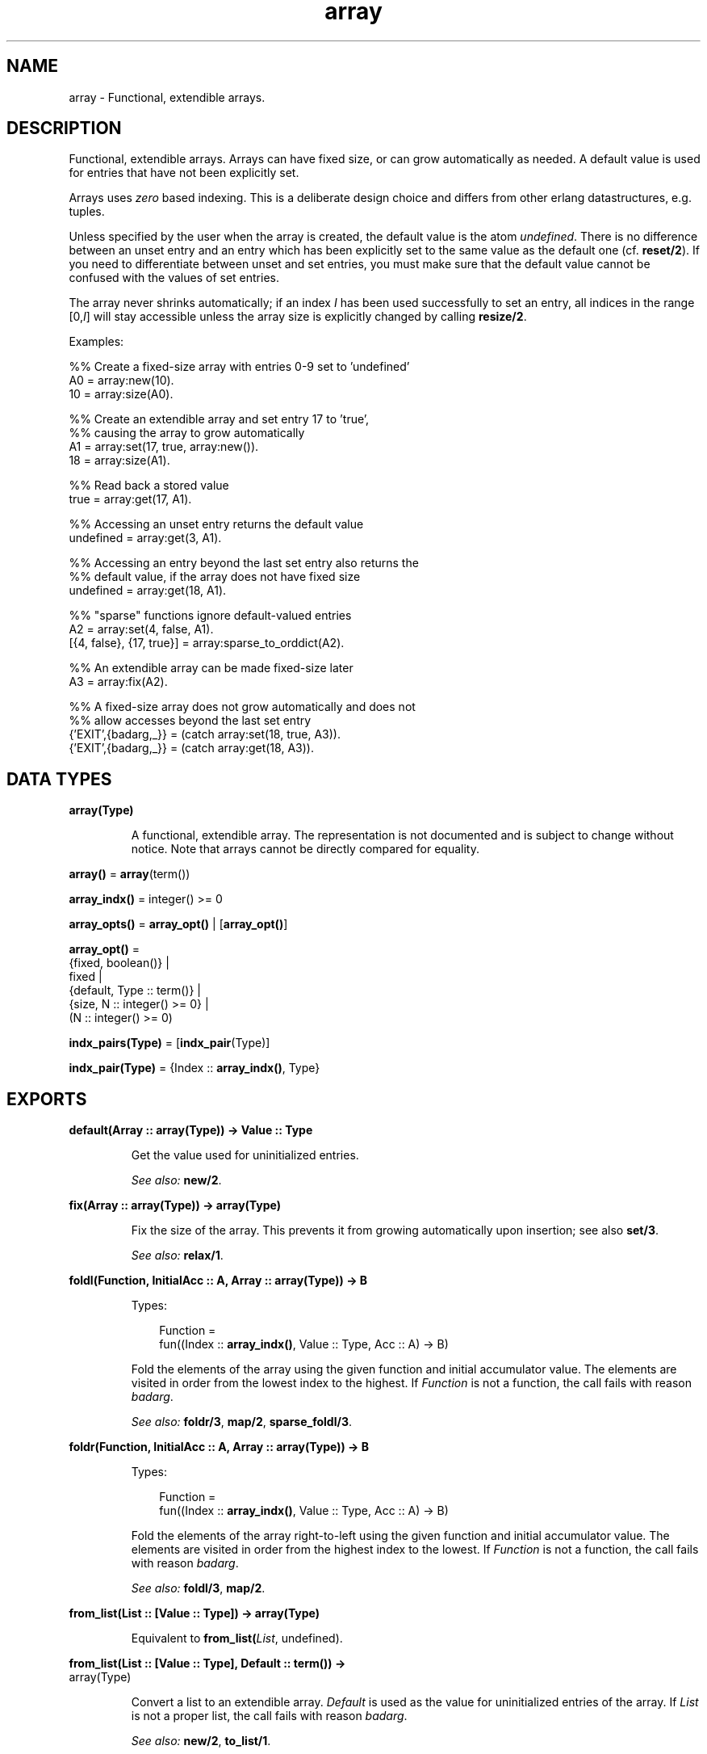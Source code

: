 .TH array 3 "stdlib 2.8" "Ericsson AB" "Erlang Module Definition"
.SH NAME
array \- Functional, extendible arrays.
.SH DESCRIPTION
.LP
Functional, extendible arrays\&. Arrays can have fixed size, or can grow automatically as needed\&. A default value is used for entries that have not been explicitly set\&.
.LP
Arrays uses \fIzero\fR\& based indexing\&. This is a deliberate design choice and differs from other erlang datastructures, e\&.g\&. tuples\&.
.LP
Unless specified by the user when the array is created, the default value is the atom \fIundefined\fR\&\&. There is no difference between an unset entry and an entry which has been explicitly set to the same value as the default one (cf\&. \fBreset/2\fR\&)\&. If you need to differentiate between unset and set entries, you must make sure that the default value cannot be confused with the values of set entries\&.
.LP
The array never shrinks automatically; if an index \fII\fR\& has been used successfully to set an entry, all indices in the range [0,\fII\fR\&] will stay accessible unless the array size is explicitly changed by calling \fBresize/2\fR\&\&.
.LP
Examples:
.LP
.nf
  %% Create a fixed-size array with entries 0-9 set to 'undefined'
  A0 = array:new(10).
  10 = array:size(A0).
 
  %% Create an extendible array and set entry 17 to 'true',
  %% causing the array to grow automatically
  A1 = array:set(17, true, array:new()).
  18 = array:size(A1).
 
  %% Read back a stored value
  true = array:get(17, A1).
 
  %% Accessing an unset entry returns the default value
  undefined = array:get(3, A1).
 
  %% Accessing an entry beyond the last set entry also returns the
  %% default value, if the array does not have fixed size
  undefined = array:get(18, A1).
 
  %% "sparse" functions ignore default-valued entries
  A2 = array:set(4, false, A1).
  [{4, false}, {17, true}] = array:sparse_to_orddict(A2).
 
  %% An extendible array can be made fixed-size later
  A3 = array:fix(A2).
 
  %% A fixed-size array does not grow automatically and does not
  %% allow accesses beyond the last set entry
  {'EXIT',{badarg,_}} = (catch array:set(18, true, A3)).
  {'EXIT',{badarg,_}} = (catch array:get(18, A3)).
.fi
.SH DATA TYPES
.nf

\fBarray(Type)\fR\&
.br
.fi
.RS
.LP
A functional, extendible array\&. The representation is not documented and is subject to change without notice\&. Note that arrays cannot be directly compared for equality\&.
.RE
.nf

\fBarray()\fR\& = \fBarray\fR\&(term())
.br
.fi
.nf

\fBarray_indx()\fR\& = integer() >= 0
.br
.fi
.nf

\fBarray_opts()\fR\& = \fBarray_opt()\fR\& | [\fBarray_opt()\fR\&]
.br
.fi
.nf

\fBarray_opt()\fR\& = 
.br
    {fixed, boolean()} |
.br
    fixed |
.br
    {default, Type :: term()} |
.br
    {size, N :: integer() >= 0} |
.br
    (N :: integer() >= 0)
.br
.fi
.nf

\fBindx_pairs(Type)\fR\& = [\fBindx_pair\fR\&(Type)]
.br
.fi
.nf

\fBindx_pair(Type)\fR\& = {Index :: \fBarray_indx()\fR\&, Type}
.br
.fi
.SH EXPORTS
.LP
.nf

.B
default(Array :: array(Type)) -> Value :: Type
.br
.fi
.br
.RS
.LP
Get the value used for uninitialized entries\&.
.LP
\fISee also:\fR\& \fBnew/2\fR\&\&.
.RE
.LP
.nf

.B
fix(Array :: array(Type)) -> array(Type)
.br
.fi
.br
.RS
.LP
Fix the size of the array\&. This prevents it from growing automatically upon insertion; see also \fBset/3\fR\&\&.
.LP
\fISee also:\fR\& \fBrelax/1\fR\&\&.
.RE
.LP
.nf

.B
foldl(Function, InitialAcc :: A, Array :: array(Type)) -> B
.br
.fi
.br
.RS
.LP
Types:

.RS 3
Function = 
.br
    fun((Index :: \fBarray_indx()\fR\&, Value :: Type, Acc :: A) -> B)
.br
.RE
.RE
.RS
.LP
Fold the elements of the array using the given function and initial accumulator value\&. The elements are visited in order from the lowest index to the highest\&. If \fIFunction\fR\& is not a function, the call fails with reason \fIbadarg\fR\&\&.
.LP
\fISee also:\fR\& \fBfoldr/3\fR\&, \fBmap/2\fR\&, \fBsparse_foldl/3\fR\&\&.
.RE
.LP
.nf

.B
foldr(Function, InitialAcc :: A, Array :: array(Type)) -> B
.br
.fi
.br
.RS
.LP
Types:

.RS 3
Function = 
.br
    fun((Index :: \fBarray_indx()\fR\&, Value :: Type, Acc :: A) -> B)
.br
.RE
.RE
.RS
.LP
Fold the elements of the array right-to-left using the given function and initial accumulator value\&. The elements are visited in order from the highest index to the lowest\&. If \fIFunction\fR\& is not a function, the call fails with reason \fIbadarg\fR\&\&.
.LP
\fISee also:\fR\& \fBfoldl/3\fR\&, \fBmap/2\fR\&\&.
.RE
.LP
.nf

.B
from_list(List :: [Value :: Type]) -> array(Type)
.br
.fi
.br
.RS
.LP
Equivalent to \fBfrom_list(\fIList\fR\&, undefined)\fR\&\&.
.RE
.LP
.nf

.B
from_list(List :: [Value :: Type], Default :: term()) ->
.B
             array(Type)
.br
.fi
.br
.RS
.LP
Convert a list to an extendible array\&. \fIDefault\fR\& is used as the value for uninitialized entries of the array\&. If \fIList\fR\& is not a proper list, the call fails with reason \fIbadarg\fR\&\&.
.LP
\fISee also:\fR\& \fBnew/2\fR\&, \fBto_list/1\fR\&\&.
.RE
.LP
.nf

.B
from_orddict(Orddict :: indx_pairs(Value :: Type)) -> array(Type)
.br
.fi
.br
.RS
.LP
Equivalent to \fBfrom_orddict(\fIOrddict\fR\&, undefined)\fR\&\&.
.RE
.LP
.nf

.B
from_orddict(Orddict :: indx_pairs(Value :: Type),
.B
             Default :: Type) ->
.B
                array(Type)
.br
.fi
.br
.RS
.LP
Convert an ordered list of pairs \fI{Index, Value}\fR\& to a corresponding extendible array\&. \fIDefault\fR\& is used as the value for uninitialized entries of the array\&. If \fIOrddict\fR\& is not a proper, ordered list of pairs whose first elements are nonnegative integers, the call fails with reason \fIbadarg\fR\&\&.
.LP
\fISee also:\fR\& \fBnew/2\fR\&, \fBto_orddict/1\fR\&\&.
.RE
.LP
.nf

.B
get(I :: array_indx(), Array :: array(Type)) -> Value :: Type
.br
.fi
.br
.RS
.LP
Get the value of entry \fII\fR\&\&. If \fII\fR\& is not a nonnegative integer, or if the array has fixed size and \fII\fR\& is larger than the maximum index, the call fails with reason \fIbadarg\fR\&\&.
.LP
If the array does not have fixed size, this function will return the default value for any index \fII\fR\& greater than \fIsize(Array)-1\fR\&\&.
.LP
\fISee also:\fR\& \fBset/3\fR\&\&.
.RE
.LP
.nf

.B
is_array(X :: term()) -> boolean()
.br
.fi
.br
.RS
.LP
Returns \fItrue\fR\& if \fIX\fR\& appears to be an array, otherwise \fIfalse\fR\&\&. Note that the check is only shallow; there is no guarantee that \fIX\fR\& is a well-formed array representation even if this function returns \fItrue\fR\&\&.
.RE
.LP
.nf

.B
is_fix(Array :: array()) -> boolean()
.br
.fi
.br
.RS
.LP
Check if the array has fixed size\&. Returns \fItrue\fR\& if the array is fixed, otherwise \fIfalse\fR\&\&.
.LP
\fISee also:\fR\& \fBfix/1\fR\&\&.
.RE
.LP
.nf

.B
map(Function, Array :: array(Type1)) -> array(Type2)
.br
.fi
.br
.RS
.LP
Types:

.RS 3
Function = fun((Index :: \fBarray_indx()\fR\&, Type1) -> Type2)
.br
.RE
.RE
.RS
.LP
Map the given function onto each element of the array\&. The elements are visited in order from the lowest index to the highest\&. If \fIFunction\fR\& is not a function, the call fails with reason \fIbadarg\fR\&\&.
.LP
\fISee also:\fR\& \fBfoldl/3\fR\&, \fBfoldr/3\fR\&, \fBsparse_map/2\fR\&\&.
.RE
.LP
.nf

.B
new() -> array()
.br
.fi
.br
.RS
.LP
Create a new, extendible array with initial size zero\&.
.LP
\fISee also:\fR\& \fBnew/1\fR\&, \fBnew/2\fR\&\&.
.RE
.LP
.nf

.B
new(Options :: array_opts()) -> array()
.br
.fi
.br
.RS
.LP
Create a new array according to the given options\&. By default, the array is extendible and has initial size zero\&. Array indices start at 0\&.
.LP
\fIOptions\fR\& is a single term or a list of terms, selected from the following:
.RS 2
.TP 2
.B
\fIN::integer() >= 0\fR\& or \fI{size, N::integer() >= 0}\fR\&:
Specifies the initial size of the array; this also implies \fI{fixed, true}\fR\&\&. If \fIN\fR\& is not a nonnegative integer, the call fails with reason \fIbadarg\fR\&\&.
.TP 2
.B
\fIfixed\fR\& or \fI{fixed, true}\fR\&:
Creates a fixed-size array; see also \fBfix/1\fR\&\&.
.TP 2
.B
\fI{fixed, false}\fR\&:
Creates an extendible (non fixed-size) array\&.
.TP 2
.B
\fI{default, Value}\fR\&:
Sets the default value for the array to \fIValue\fR\&\&.
.RE
.LP
Options are processed in the order they occur in the list, i\&.e\&., later options have higher precedence\&.
.LP
The default value is used as the value of uninitialized entries, and cannot be changed once the array has been created\&.
.LP
Examples:
.LP
.nf
     array:new(100)
.fi
.LP
creates a fixed-size array of size 100\&.
.LP
.nf
     array:new({default,0})
.fi
.LP
creates an empty, extendible array whose default value is 0\&.
.LP
.nf
     array:new([{size,10},{fixed,false},{default,-1}])
.fi
.LP
creates an extendible array with initial size 10 whose default value is -1\&.
.LP
\fISee also:\fR\& \fBfix/1\fR\&, \fBfrom_list/2\fR\&, \fBget/2\fR\&, \fBnew/0\fR\&, \fBnew/2\fR\&, \fBset/3\fR\&\&.
.RE
.LP
.nf

.B
new(Size :: integer() >= 0, Options :: array_opts()) -> array()
.br
.fi
.br
.RS
.LP
Create a new array according to the given size and options\&. If \fISize\fR\& is not a nonnegative integer, the call fails with reason \fIbadarg\fR\&\&. By default, the array has fixed size\&. Note that any size specifications in \fIOptions\fR\& will override the \fISize\fR\& parameter\&.
.LP
If \fIOptions\fR\& is a list, this is simply equivalent to \fInew([{size, Size} | Options]\fR\&, otherwise it is equivalent to \fInew([{size, Size} | [Options]]\fR\&\&. However, using this function directly is more efficient\&.
.LP
Example:
.LP
.nf
     array:new(100, {default,0})
.fi
.LP
creates a fixed-size array of size 100, whose default value is 0\&.
.LP
\fISee also:\fR\& \fBnew/1\fR\&\&.
.RE
.LP
.nf

.B
relax(Array :: array(Type)) -> array(Type)
.br
.fi
.br
.RS
.LP
Make the array resizable\&. (Reverses the effects of \fBfix/1\fR\&\&.)
.LP
\fISee also:\fR\& \fBfix/1\fR\&\&.
.RE
.LP
.nf

.B
reset(I :: array_indx(), Array :: array(Type)) -> array(Type)
.br
.fi
.br
.RS
.LP
Reset entry \fII\fR\& to the default value for the array\&. If the value of entry \fII\fR\& is the default value the array will be returned unchanged\&. Reset will never change size of the array\&. Shrinking can be done explicitly by calling \fBresize/2\fR\&\&.
.LP
If \fII\fR\& is not a nonnegative integer, or if the array has fixed size and \fII\fR\& is larger than the maximum index, the call fails with reason \fIbadarg\fR\&; cf\&. \fBset/3\fR\& 
.LP
\fISee also:\fR\& \fBnew/2\fR\&, \fBset/3\fR\&\&.
.RE
.LP
.nf

.B
resize(Array :: array(Type)) -> array(Type)
.br
.fi
.br
.RS
.LP
Change the size of the array to that reported by \fBsparse_size/1\fR\&\&. If the given array has fixed size, the resulting array will also have fixed size\&.
.LP
\fISee also:\fR\& \fBresize/2\fR\&, \fBsparse_size/1\fR\&\&.
.RE
.LP
.nf

.B
resize(Size :: integer() >= 0, Array :: array(Type)) ->
.B
          array(Type)
.br
.fi
.br
.RS
.LP
Change the size of the array\&. If \fISize\fR\& is not a nonnegative integer, the call fails with reason \fIbadarg\fR\&\&. If the given array has fixed size, the resulting array will also have fixed size\&.
.RE
.LP
.nf

.B
set(I :: array_indx(), Value :: Type, Array :: array(Type)) ->
.B
       array(Type)
.br
.fi
.br
.RS
.LP
Set entry \fII\fR\& of the array to \fIValue\fR\&\&. If \fII\fR\& is not a nonnegative integer, or if the array has fixed size and \fII\fR\& is larger than the maximum index, the call fails with reason \fIbadarg\fR\&\&.
.LP
If the array does not have fixed size, and \fII\fR\& is greater than \fIsize(Array)-1\fR\&, the array will grow to size \fII+1\fR\&\&.
.LP
\fISee also:\fR\& \fBget/2\fR\&, \fBreset/2\fR\&\&.
.RE
.LP
.nf

.B
size(Array :: array()) -> integer() >= 0
.br
.fi
.br
.RS
.LP
Get the number of entries in the array\&. Entries are numbered from 0 to \fIsize(Array)-1\fR\&; hence, this is also the index of the first entry that is guaranteed to not have been previously set\&.
.LP
\fISee also:\fR\& \fBset/3\fR\&, \fBsparse_size/1\fR\&\&.
.RE
.LP
.nf

.B
sparse_foldl(Function, InitialAcc :: A, Array :: array(Type)) -> B
.br
.fi
.br
.RS
.LP
Types:

.RS 3
Function = 
.br
    fun((Index :: \fBarray_indx()\fR\&, Value :: Type, Acc :: A) -> B)
.br
.RE
.RE
.RS
.LP
Fold the elements of the array using the given function and initial accumulator value, skipping default-valued entries\&. The elements are visited in order from the lowest index to the highest\&. If \fIFunction\fR\& is not a function, the call fails with reason \fIbadarg\fR\&\&.
.LP
\fISee also:\fR\& \fBfoldl/3\fR\&, \fBsparse_foldr/3\fR\&\&.
.RE
.LP
.nf

.B
sparse_foldr(Function, InitialAcc :: A, Array :: array(Type)) -> B
.br
.fi
.br
.RS
.LP
Types:

.RS 3
Function = 
.br
    fun((Index :: \fBarray_indx()\fR\&, Value :: Type, Acc :: A) -> B)
.br
.RE
.RE
.RS
.LP
Fold the elements of the array right-to-left using the given function and initial accumulator value, skipping default-valued entries\&. The elements are visited in order from the highest index to the lowest\&. If \fIFunction\fR\& is not a function, the call fails with reason \fIbadarg\fR\&\&.
.LP
\fISee also:\fR\& \fBfoldr/3\fR\&, \fBsparse_foldl/3\fR\&\&.
.RE
.LP
.nf

.B
sparse_map(Function, Array :: array(Type1)) -> array(Type2)
.br
.fi
.br
.RS
.LP
Types:

.RS 3
Function = fun((Index :: \fBarray_indx()\fR\&, Type1) -> Type2)
.br
.RE
.RE
.RS
.LP
Map the given function onto each element of the array, skipping default-valued entries\&. The elements are visited in order from the lowest index to the highest\&. If \fIFunction\fR\& is not a function, the call fails with reason \fIbadarg\fR\&\&.
.LP
\fISee also:\fR\& \fBmap/2\fR\&\&.
.RE
.LP
.nf

.B
sparse_size(Array :: array()) -> integer() >= 0
.br
.fi
.br
.RS
.LP
Get the number of entries in the array up until the last non-default valued entry\&. In other words, returns \fII+1\fR\& if \fII\fR\& is the last non-default valued entry in the array, or zero if no such entry exists\&.
.LP
\fISee also:\fR\& \fBresize/1\fR\&, \fBsize/1\fR\&\&.
.RE
.LP
.nf

.B
sparse_to_list(Array :: array(Type)) -> [Value :: Type]
.br
.fi
.br
.RS
.LP
Converts the array to a list, skipping default-valued entries\&.
.LP
\fISee also:\fR\& \fBto_list/1\fR\&\&.
.RE
.LP
.nf

.B
sparse_to_orddict(Array :: array(Type)) ->
.B
                     indx_pairs(Value :: Type)
.br
.fi
.br
.RS
.LP
Convert the array to an ordered list of pairs \fI{Index, Value}\fR\&, skipping default-valued entries\&.
.LP
\fISee also:\fR\& \fBto_orddict/1\fR\&\&.
.RE
.LP
.nf

.B
to_list(Array :: array(Type)) -> [Value :: Type]
.br
.fi
.br
.RS
.LP
Converts the array to a list\&.
.LP
\fISee also:\fR\& \fBfrom_list/2\fR\&, \fBsparse_to_list/1\fR\&\&.
.RE
.LP
.nf

.B
to_orddict(Array :: array(Type)) -> indx_pairs(Value :: Type)
.br
.fi
.br
.RS
.LP
Convert the array to an ordered list of pairs \fI{Index, Value}\fR\&\&.
.LP
\fISee also:\fR\& \fBfrom_orddict/2\fR\&, \fBsparse_to_orddict/1\fR\&\&.
.RE